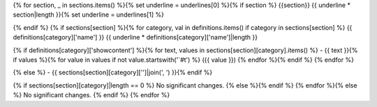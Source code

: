 
{% for section, _ in sections.items() %}{% set underline = underlines[0] %}{% if section %}
{{section}}
{{ underline * section|length }}{% set underline = underlines[1] %}

{% endif %}
{% if sections[section] %}{% for category, val in definitions.items() if category in sections[section] %}
{{ definitions[category]['name'] }}
{{ underline * definitions[category]['name']|length }}

{% if definitions[category]['showcontent'] %}{% for text, values in sections[section][category].items() %} - {{ text }}{% if values %}{% for value in values if not value.startswith('`#t') %} ({{ value }}) {% endfor %}{% endif %}
{% endfor %}


{% else %} - {{ sections[section][category]['']|join(', ') }}{% endif %}

{% if sections[section][category]|length == 0 %} No significant changes.
{% else %}{% endif %}
{% endfor %}{% else %} No significant changes.
{% endif %} {% endfor %}
